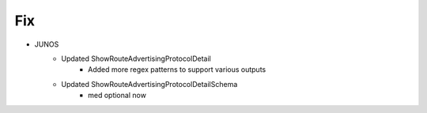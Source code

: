 --------------------------------------------------------------------------------
                                Fix
--------------------------------------------------------------------------------
* JUNOS
    * Updated ShowRouteAdvertisingProtocolDetail
        * Added more regex patterns to support various outputs
    * Updated ShowRouteAdvertisingProtocolDetailSchema
        * med optional now
